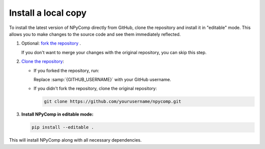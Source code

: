 
Install a local copy
-----------------------

To install the latest version of NPyComp directly from GitHub, clone the repository and install it in "editable" mode. This allows you to make changes to the source code and see them immediately reflected.

#. Optional: `fork the repository`_ .

   If you don't want to merge your changes with the original repository,
   you can skip this step.

#. `Clone the repository`_:

   - If you forked the repository, run:

     .. code-block:: bash
        :emphasize-text: GITHUB_USERNAME

        git clone https://github.com/GITHUB_USERNAME/npycomp.git

     Replace :samp:`{GITHUB_USERNAME}` with your GitHub username.

   - If you didn't fork the repository, clone the original repository:

     .. code-block:: bash

        git clone https://github.com/yourusername/npycomp.git

#. **Install NPyComp in editable mode:**

   .. code-block:: bash

      pip install --editable .

This will install NPyComp along with all necessary dependencies.


.. _`fork the repository`: https://docs.github.com/en/pull-requests/collaborating-with-pull-requests/working-with-forks/fork-a-repo
.. _`Clone the repository`: https://docs.github.com/en/repositories/creating-and-managing-repositories/cloning-a-repository
